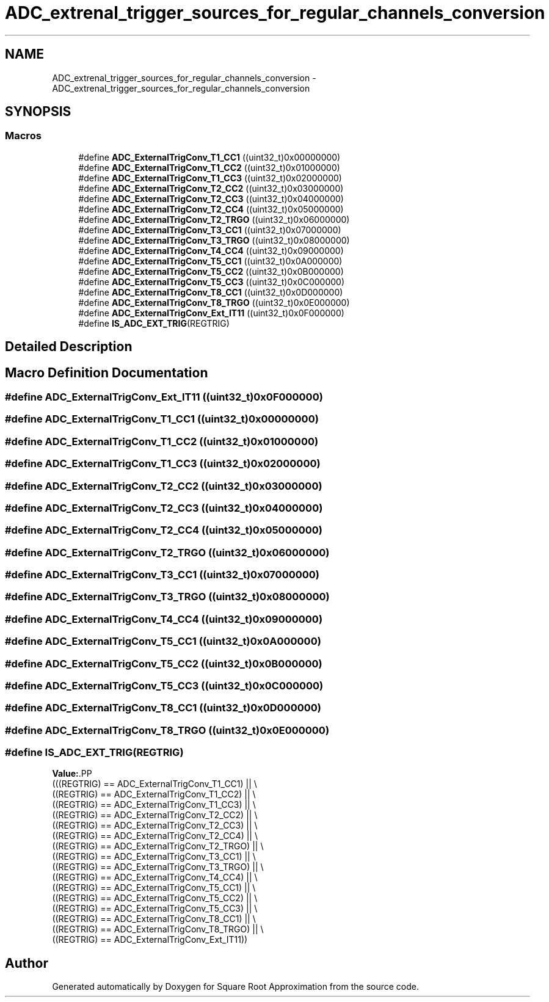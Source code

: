 .TH "ADC_extrenal_trigger_sources_for_regular_channels_conversion" 3 "Version 0.1.-" "Square Root Approximation" \" -*- nroff -*-
.ad l
.nh
.SH NAME
ADC_extrenal_trigger_sources_for_regular_channels_conversion \- ADC_extrenal_trigger_sources_for_regular_channels_conversion
.SH SYNOPSIS
.br
.PP
.SS "Macros"

.in +1c
.ti -1c
.RI "#define \fBADC_ExternalTrigConv_T1_CC1\fP   ((uint32_t)0x00000000)"
.br
.ti -1c
.RI "#define \fBADC_ExternalTrigConv_T1_CC2\fP   ((uint32_t)0x01000000)"
.br
.ti -1c
.RI "#define \fBADC_ExternalTrigConv_T1_CC3\fP   ((uint32_t)0x02000000)"
.br
.ti -1c
.RI "#define \fBADC_ExternalTrigConv_T2_CC2\fP   ((uint32_t)0x03000000)"
.br
.ti -1c
.RI "#define \fBADC_ExternalTrigConv_T2_CC3\fP   ((uint32_t)0x04000000)"
.br
.ti -1c
.RI "#define \fBADC_ExternalTrigConv_T2_CC4\fP   ((uint32_t)0x05000000)"
.br
.ti -1c
.RI "#define \fBADC_ExternalTrigConv_T2_TRGO\fP   ((uint32_t)0x06000000)"
.br
.ti -1c
.RI "#define \fBADC_ExternalTrigConv_T3_CC1\fP   ((uint32_t)0x07000000)"
.br
.ti -1c
.RI "#define \fBADC_ExternalTrigConv_T3_TRGO\fP   ((uint32_t)0x08000000)"
.br
.ti -1c
.RI "#define \fBADC_ExternalTrigConv_T4_CC4\fP   ((uint32_t)0x09000000)"
.br
.ti -1c
.RI "#define \fBADC_ExternalTrigConv_T5_CC1\fP   ((uint32_t)0x0A000000)"
.br
.ti -1c
.RI "#define \fBADC_ExternalTrigConv_T5_CC2\fP   ((uint32_t)0x0B000000)"
.br
.ti -1c
.RI "#define \fBADC_ExternalTrigConv_T5_CC3\fP   ((uint32_t)0x0C000000)"
.br
.ti -1c
.RI "#define \fBADC_ExternalTrigConv_T8_CC1\fP   ((uint32_t)0x0D000000)"
.br
.ti -1c
.RI "#define \fBADC_ExternalTrigConv_T8_TRGO\fP   ((uint32_t)0x0E000000)"
.br
.ti -1c
.RI "#define \fBADC_ExternalTrigConv_Ext_IT11\fP   ((uint32_t)0x0F000000)"
.br
.ti -1c
.RI "#define \fBIS_ADC_EXT_TRIG\fP(REGTRIG)"
.br
.in -1c
.SH "Detailed Description"
.PP 

.SH "Macro Definition Documentation"
.PP 
.SS "#define ADC_ExternalTrigConv_Ext_IT11   ((uint32_t)0x0F000000)"

.SS "#define ADC_ExternalTrigConv_T1_CC1   ((uint32_t)0x00000000)"

.SS "#define ADC_ExternalTrigConv_T1_CC2   ((uint32_t)0x01000000)"

.SS "#define ADC_ExternalTrigConv_T1_CC3   ((uint32_t)0x02000000)"

.SS "#define ADC_ExternalTrigConv_T2_CC2   ((uint32_t)0x03000000)"

.SS "#define ADC_ExternalTrigConv_T2_CC3   ((uint32_t)0x04000000)"

.SS "#define ADC_ExternalTrigConv_T2_CC4   ((uint32_t)0x05000000)"

.SS "#define ADC_ExternalTrigConv_T2_TRGO   ((uint32_t)0x06000000)"

.SS "#define ADC_ExternalTrigConv_T3_CC1   ((uint32_t)0x07000000)"

.SS "#define ADC_ExternalTrigConv_T3_TRGO   ((uint32_t)0x08000000)"

.SS "#define ADC_ExternalTrigConv_T4_CC4   ((uint32_t)0x09000000)"

.SS "#define ADC_ExternalTrigConv_T5_CC1   ((uint32_t)0x0A000000)"

.SS "#define ADC_ExternalTrigConv_T5_CC2   ((uint32_t)0x0B000000)"

.SS "#define ADC_ExternalTrigConv_T5_CC3   ((uint32_t)0x0C000000)"

.SS "#define ADC_ExternalTrigConv_T8_CC1   ((uint32_t)0x0D000000)"

.SS "#define ADC_ExternalTrigConv_T8_TRGO   ((uint32_t)0x0E000000)"

.SS "#define IS_ADC_EXT_TRIG(REGTRIG)"
\fBValue:\fP.PP
.nf
                                  (((REGTRIG) == ADC_ExternalTrigConv_T1_CC1) || \\
                                  ((REGTRIG) == ADC_ExternalTrigConv_T1_CC2) || \\
                                  ((REGTRIG) == ADC_ExternalTrigConv_T1_CC3) || \\
                                  ((REGTRIG) == ADC_ExternalTrigConv_T2_CC2) || \\
                                  ((REGTRIG) == ADC_ExternalTrigConv_T2_CC3) || \\
                                  ((REGTRIG) == ADC_ExternalTrigConv_T2_CC4) || \\
                                  ((REGTRIG) == ADC_ExternalTrigConv_T2_TRGO) || \\
                                  ((REGTRIG) == ADC_ExternalTrigConv_T3_CC1) || \\
                                  ((REGTRIG) == ADC_ExternalTrigConv_T3_TRGO) || \\
                                  ((REGTRIG) == ADC_ExternalTrigConv_T4_CC4) || \\
                                  ((REGTRIG) == ADC_ExternalTrigConv_T5_CC1) || \\
                                  ((REGTRIG) == ADC_ExternalTrigConv_T5_CC2) || \\
                                  ((REGTRIG) == ADC_ExternalTrigConv_T5_CC3) || \\
                                  ((REGTRIG) == ADC_ExternalTrigConv_T8_CC1) || \\
                                  ((REGTRIG) == ADC_ExternalTrigConv_T8_TRGO) || \\
                                  ((REGTRIG) == ADC_ExternalTrigConv_Ext_IT11))
.fi

.SH "Author"
.PP 
Generated automatically by Doxygen for Square Root Approximation from the source code\&.
